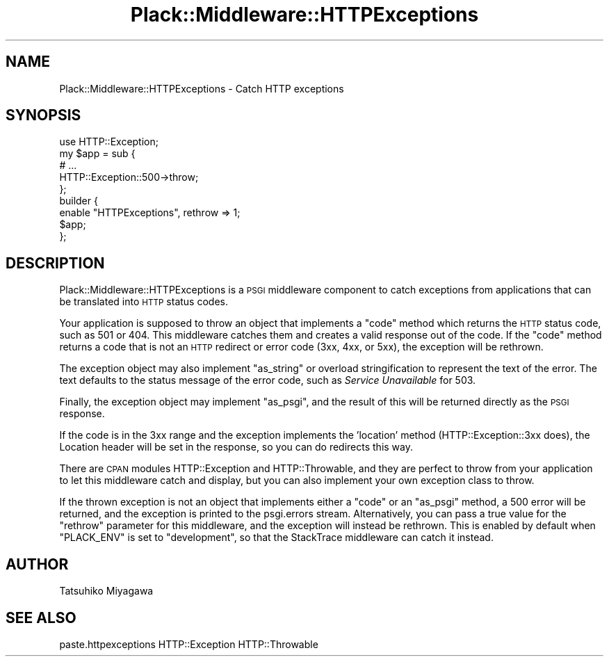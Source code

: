 .\" Automatically generated by Pod::Man 4.09 (Pod::Simple 3.35)
.\"
.\" Standard preamble:
.\" ========================================================================
.de Sp \" Vertical space (when we can't use .PP)
.if t .sp .5v
.if n .sp
..
.de Vb \" Begin verbatim text
.ft CW
.nf
.ne \\$1
..
.de Ve \" End verbatim text
.ft R
.fi
..
.\" Set up some character translations and predefined strings.  \*(-- will
.\" give an unbreakable dash, \*(PI will give pi, \*(L" will give a left
.\" double quote, and \*(R" will give a right double quote.  \*(C+ will
.\" give a nicer C++.  Capital omega is used to do unbreakable dashes and
.\" therefore won't be available.  \*(C` and \*(C' expand to `' in nroff,
.\" nothing in troff, for use with C<>.
.tr \(*W-
.ds C+ C\v'-.1v'\h'-1p'\s-2+\h'-1p'+\s0\v'.1v'\h'-1p'
.ie n \{\
.    ds -- \(*W-
.    ds PI pi
.    if (\n(.H=4u)&(1m=24u) .ds -- \(*W\h'-12u'\(*W\h'-12u'-\" diablo 10 pitch
.    if (\n(.H=4u)&(1m=20u) .ds -- \(*W\h'-12u'\(*W\h'-8u'-\"  diablo 12 pitch
.    ds L" ""
.    ds R" ""
.    ds C` ""
.    ds C' ""
'br\}
.el\{\
.    ds -- \|\(em\|
.    ds PI \(*p
.    ds L" ``
.    ds R" ''
.    ds C`
.    ds C'
'br\}
.\"
.\" Escape single quotes in literal strings from groff's Unicode transform.
.ie \n(.g .ds Aq \(aq
.el       .ds Aq '
.\"
.\" If the F register is >0, we'll generate index entries on stderr for
.\" titles (.TH), headers (.SH), subsections (.SS), items (.Ip), and index
.\" entries marked with X<> in POD.  Of course, you'll have to process the
.\" output yourself in some meaningful fashion.
.\"
.\" Avoid warning from groff about undefined register 'F'.
.de IX
..
.if !\nF .nr F 0
.if \nF>0 \{\
.    de IX
.    tm Index:\\$1\t\\n%\t"\\$2"
..
.    if !\nF==2 \{\
.        nr % 0
.        nr F 2
.    \}
.\}
.\" ========================================================================
.\"
.IX Title "Plack::Middleware::HTTPExceptions 3pm"
.TH Plack::Middleware::HTTPExceptions 3pm "2018-02-10" "perl v5.26.1" "User Contributed Perl Documentation"
.\" For nroff, turn off justification.  Always turn off hyphenation; it makes
.\" way too many mistakes in technical documents.
.if n .ad l
.nh
.SH "NAME"
Plack::Middleware::HTTPExceptions \- Catch HTTP exceptions
.SH "SYNOPSIS"
.IX Header "SYNOPSIS"
.Vb 1
\&  use HTTP::Exception;
\&
\&  my $app = sub {
\&      # ...
\&      HTTP::Exception::500\->throw;
\&  };
\&
\&  builder {
\&      enable "HTTPExceptions", rethrow => 1;
\&      $app;
\&  };
.Ve
.SH "DESCRIPTION"
.IX Header "DESCRIPTION"
Plack::Middleware::HTTPExceptions is a \s-1PSGI\s0 middleware component to
catch exceptions from applications that can be translated into \s-1HTTP\s0
status codes.
.PP
Your application is supposed to throw an object that implements a
\&\f(CW\*(C`code\*(C'\fR method which returns the \s-1HTTP\s0 status code, such as 501 or
404. This middleware catches them and creates a valid response out of
the code. If the \f(CW\*(C`code\*(C'\fR method returns a code that is not an \s-1HTTP\s0
redirect or error code (3xx, 4xx, or 5xx), the exception will be
rethrown.
.PP
The exception object may also implement \f(CW\*(C`as_string\*(C'\fR or overload
stringification to represent the text of the error. The text defaults to
the status message of the error code, such as \fIService Unavailable\fR for
\&\f(CW503\fR.
.PP
Finally, the exception object may implement \f(CW\*(C`as_psgi\*(C'\fR, and the result
of this will be returned directly as the \s-1PSGI\s0 response.
.PP
If the code is in the 3xx range and the exception implements the 'location'
method (HTTP::Exception::3xx does), the Location header will be set in the
response, so you can do redirects this way.
.PP
There are \s-1CPAN\s0 modules HTTP::Exception and HTTP::Throwable, and
they are perfect to throw from your application to let this middleware
catch and display, but you can also implement your own exception class
to throw.
.PP
If the thrown exception is not an object that implements either a
\&\f(CW\*(C`code\*(C'\fR or an \f(CW\*(C`as_psgi\*(C'\fR method, a 500 error will be returned, and the
exception is printed to the psgi.errors stream.
Alternatively, you can pass a true value for the \f(CW\*(C`rethrow\*(C'\fR parameter
for this middleware, and the exception will instead be rethrown. This is
enabled by default when \f(CW\*(C`PLACK_ENV\*(C'\fR is set to \f(CW\*(C`development\*(C'\fR, so that
the StackTrace middleware can catch it
instead.
.SH "AUTHOR"
.IX Header "AUTHOR"
Tatsuhiko Miyagawa
.SH "SEE ALSO"
.IX Header "SEE ALSO"
paste.httpexceptions HTTP::Exception HTTP::Throwable
